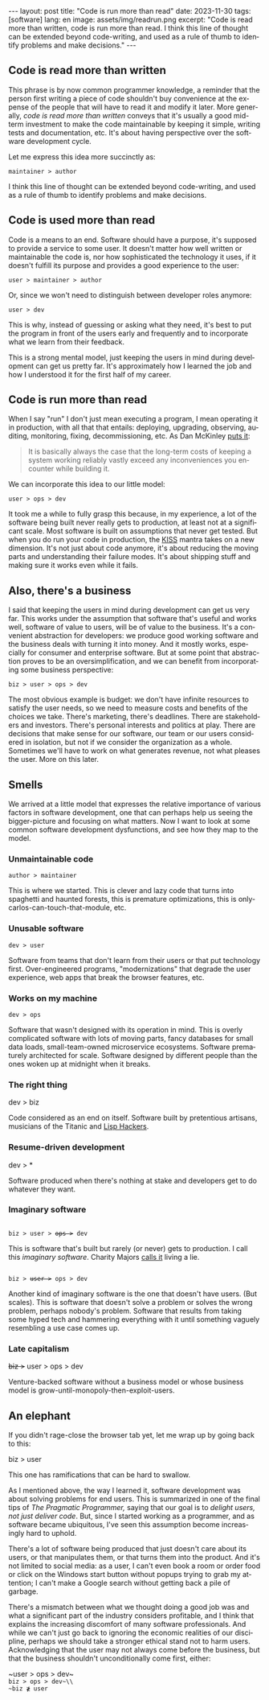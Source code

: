 #+OPTIONS: toc:nil num:nil
#+LANGUAGE: en
#+BEGIN_EXPORT html
---
layout: post
title: "Code is run more than read"
date: 2023-11-30
tags: [software]
lang: en
image: assets/img/readrun.png
excerpt: "Code is read more than written, code is run more than read. I think this line of thought can be extended beyond code-writing, and used as a rule of thumb to identify problems and make decisions."
---
#+END_EXPORT

** Code is read more than written

This phrase is by now common programmer knowledge, a reminder that the person first writing a piece of code shouldn't buy convenience at the expense of the people that will have to read it and modify it later. More generally, /code is read more than written/ conveys that it's usually a good mid-term investment to make the code maintainable by keeping it simple, writing tests and documentation, etc. It's about having perspective over the software development cycle.

Let me express this idea more succinctly as:

#+begin_center
~maintainer > author~
#+end_center

I think this line of thought can be extended beyond code-writing, and used as a rule of thumb to identify problems and make decisions.

** Code is used more than read

Code is a means to an end. Software should have a purpose, it's supposed to provide a service to some user. It doesn't matter how well written or maintainable the code is, nor how sophisticated the technology it uses, if it doesn't fulfill its purpose and provides a good experience to the user:

#+begin_center
~user > maintainer > author~
#+end_center

Or, since we won't need to distinguish between developer roles anymore:

#+begin_center
~user > dev~
#+end_center

This is why, instead of guessing or asking what they need, it's best to put the program in front of the users early and frequently and to incorporate what we learn from their feedback.

This is a strong mental model, just keeping the users in mind during development can get us pretty far. It's approximately how I learned the job and how I understood it for the first half of my career.

** Code is run more than read

When I say "run" I don't just mean executing a program, I mean operating it in production, with all that that entails: deploying, upgrading, observing, auditing, monitoring, fixing, decommissioning, etc. As Dan McKinley [[https://mcfunley.com/choose-boring-technology][puts it]]:

#+begin_quote
It is basically always the case that the long-term costs of keeping a system working reliably vastly exceed any inconveniences you encounter while building it.
#+end_quote

We can incorporate this idea to our little model:

#+begin_center
~user > ops > dev~
#+end_center

It took me a while to fully grasp this because, in my experience, a lot of the software being built never really gets to production, at least not at a significant scale. Most software is built on assumptions that never get tested. But when you do run your code in production, the [[https://en.wikipedia.org/wiki/KISS_principle][KISS]] mantra takes on a new dimension. It's not just about code anymore, it's about reducing the moving parts and understanding their failure modes. It's about shipping stuff and making sure it works even while it fails.

** Also, there's a business

I said that keeping the users in mind during development can get us very far. This works under the assumption that software that's useful and works well, software of value to users, will be of value to the business. It's a convenient abstraction for developers: we produce good working software and the business deals with turning it into money. And it mostly works, especially for consumer and enterprise software. But at some point that abstraction proves to be an oversimplification, and we can benefit from incorporating some business perspective:

#+begin_center
~biz > user > ops > dev~
#+end_center

The most obvious example is budget: we don't have infinite resources to satisfy the user needs, so we need to measure costs and benefits of the choices we take. There's marketing, there's deadlines. There are stakeholders and investors. There's personal interests and politics at play. There are decisions that make sense for our software, our team or our users considered in isolation, but not if we consider the organization as a whole. Sometimes we'll have to work on what generates revenue, not what pleases the user. More on this later.

** Smells
We arrived at a little model that expresses the relative importance of various factors in software development, one that can perhaps help us seeing the bigger-picture and focusing on what matters. Now I want to look at some common software development dysfunctions, and see how they map to the model.

*** Unmaintainable code
#+begin_center
~author > maintainer~
#+end_center

This is where we started. This is clever and lazy code that turns into spaghetti and haunted forests, this is premature optimizations, this is only-carlos-can-touch-that-module, etc.

*** Unusable software
#+begin_center
~dev > user~
#+end_center

Software from teams that don't learn from their users or that put technology first. Over-engineered programs, "modernizations" that degrade the user experience, web apps that break the browser features, etc.

*** Works on my machine

#+begin_center
~dev > ops~
#+end_center

Software that wasn't designed with its operation in mind.
This is overly complicated software with lots of moving parts, fancy databases for small data loads, small-team-owned microservice ecosystems. Software prematurely architected for scale.
Software designed by different people than the ones woken up at midnight when it breaks.

*** The right thing

#+begin_center
dev > biz
#+end_center

Code considered as an end on itself. Software built by pretentious artisans, musicians of the Titanic and [[https://www.dreamsongs.com/RiseOfWorseIsBetter.html][Lisp Hackers]].

*** Resume-driven development

#+begin_center
dev > *
#+end_center

Software produced when there's nothing at stake and developers get to do whatever they want.

*** Imaginary software
#+begin_export html
<div class="org-center">
<code>
biz > user > <del>ops ></del> dev
</code>
</div>
#+end_export

This is software that's built but rarely (or never) gets to production. I call this /imaginary software/. Charity Majors [[https://twitter.com/mipsytipsy/status/1308641574448803840?lang=es][calls it]] living a lie.

#+begin_export html
<div class="org-center">
<code>
biz > <del>user ></del> ops > dev
</code>
</div>
#+end_export

Another kind of imaginary software is the one that doesn't have users. (But scales).
This is software that doesn't solve a problem or solves the wrong problem, perhaps nobody's problem. Software that results from taking some hyped tech and hammering everything with it until something vaguely resembling a use case comes up.

*** Late capitalism

#+begin_center
+biz >+ user > ops > dev
#+end_center

Venture-backed software without a business model or whose business model is grow-until-monopoly-then-exploit-users.

** An elephant

If you didn't rage-close the browser tab yet, let me wrap up by going back to this:

#+begin_center
biz > user
#+end_center

This one has ramifications that can be hard to swallow.

As I mentioned above, the way I learned it, software development was about solving problems for end users. This is summarized in one of the final tips of /The Pragmatic Programmer,/ saying that our goal is to /delight users, not just deliver code/. But, since I started working as a programmer, and as software became ubiquitous, I've seen this assumption become increasingly hard to uphold.

There's a lot of software being produced that just doesn't care about its users, or that manipulates them, or that turns them into the product. And it's not limited to social media: as a user, I can't even book a room or order food or click on the Windows start button without popups trying to grab my attention; I can't make a  Google search without getting back a pile of garbage.

There's a mismatch between what we thought doing a good job was and what a significant part of the industry considers profitable, and I think that explains the increasing discomfort of many software professionals. And while we can't just go back to ignoring the economic realities of our discipline, perhaps we should take a stronger ethical stand not to harm users. Acknowledging that the user may not always come before the business, but that the business shouldn't unconditionally come first, either:

#+begin_center
~user > ops > dev~\\
~biz > ops > dev~\\
~biz ≹ user~
#+end_center
